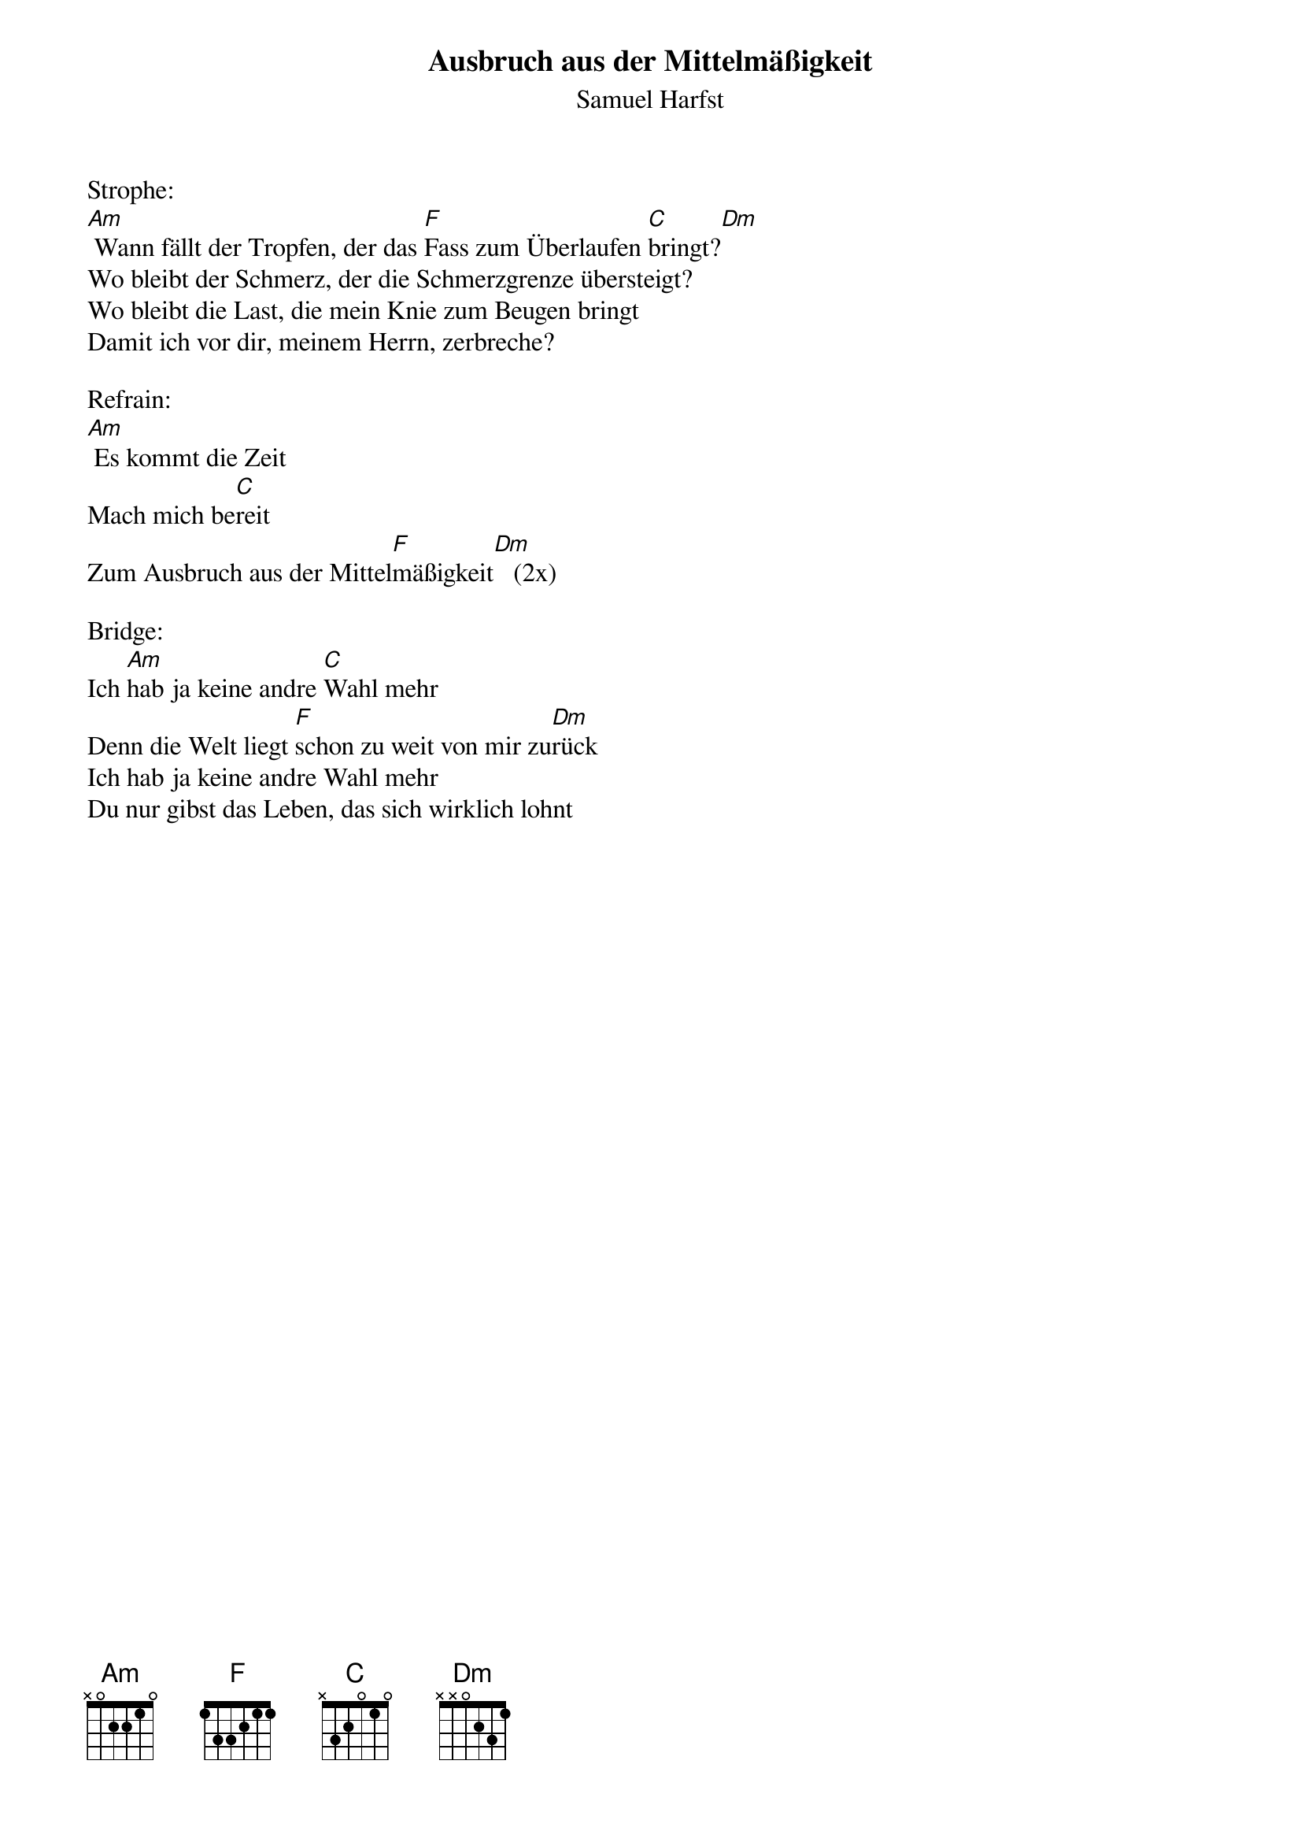 {title:Ausbruch aus der Mittelmäßigkeit}
{subtitle:Samuel Harfst}
{key:Am}

Strophe:
[Am] Wann fällt der Tropfen, der das [F]Fass zum Überlaufen [C]bringt?[Dm]
Wo bleibt der Schmerz, der die Schmerzgrenze übersteigt?
Wo bleibt die Last, die mein Knie zum Beugen bringt
Damit ich vor dir, meinem Herrn, zerbreche?

Refrain:
[Am] Es kommt die Zeit
Mach mich be[C]reit
Zum Ausbruch aus der Mittel[F]mäßigkeit[Dm]   (2x)

Bridge:
Ich [Am]hab ja keine andre [C]Wahl mehr
Denn die Welt liegt [F]schon zu weit von mir zu[Dm]rück
Ich hab ja keine andre Wahl mehr
Du nur gibst das Leben, das sich wirklich lohnt
